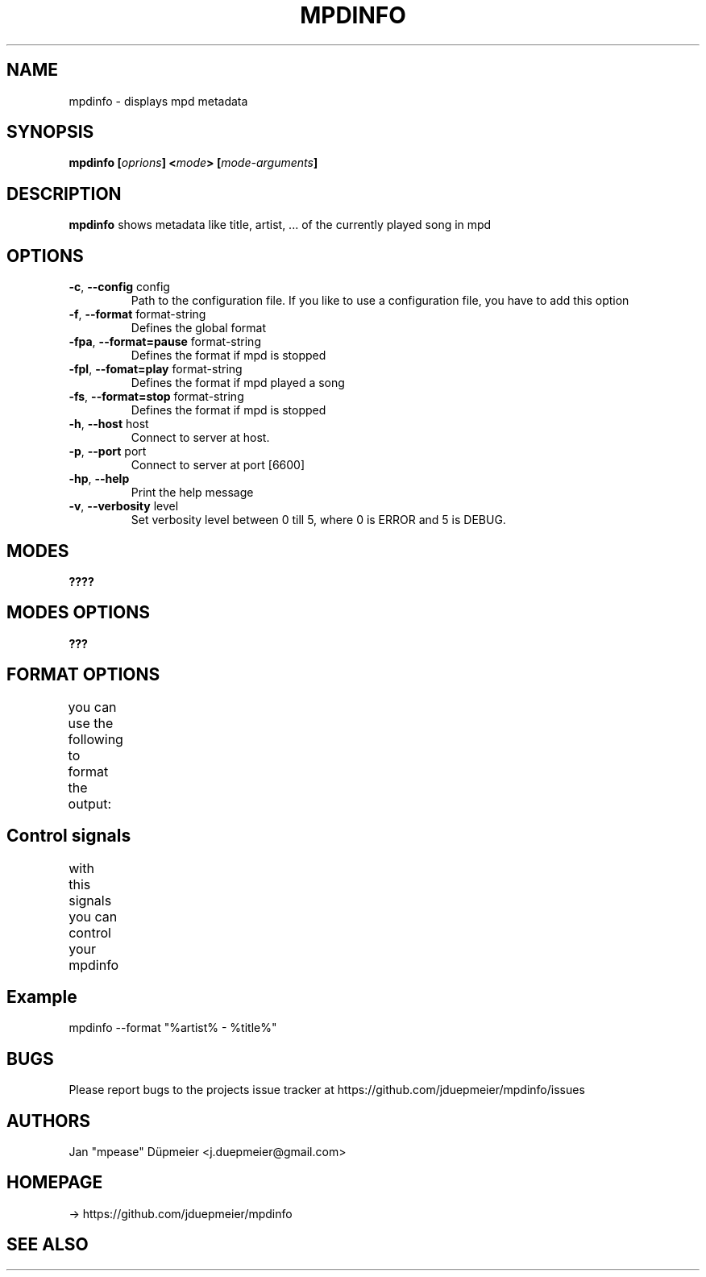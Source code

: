 .TH MPDINFO 1 "March 2018" "1.2"
.SH NAME
mpdinfo \- displays mpd metadata
.SH SYNOPSIS
.BI "mpdinfo [" oprions "] <" mode "> [" mode-arguments "]"
.SH DESCRIPTION
.BR "mpdinfo " "shows metadata like title, artist, ... of the currently played song in mpd"
.SH OPTIONS
.TP
.BR \-c ", " \-\-config " config"
Path to the configuration file. If you like to use a configuration file, you have to add this option
.TP
.BR \-f ", " \-\-format " format-string"
Defines the global format
.TP
.BR \-fpa ", " \-\-format=pause " format-string"
Defines the format if mpd is stopped
.TP
.BR \-fpl ", " \-\-fomat=play " format-string"
Defines the format if mpd played a song
.TP
.BR \-fs ", " \-\-format=stop " format-string"
Defines the format if mpd is stopped
.TP
.BR \-h ", " \-\-host " host"
Connect to server at host.
.TP
.BR \-p ", " \-\-port " port"
Connect to server at port [6600]
.TP
.BR \-hp ", " \-\-help "
Print the help message
.TP
.BR \-v ", " \-\-verbosity " level
Set verbosity level between 0 till 5, where 0 is ERROR and 5 is DEBUG.
.SH MODES
.BI ????
.SH MODES OPTIONS
.BI ???
.SH FORMAT OPTIONS
you can use the following to format the output:
.TS
l		l.
%status%	- current status, can be playing, pause, stopped
%artist%	- artist of the current track
%title%	- title of the current track
%volume%	- current output volume
%filename%	- name of the current file
%elapsed_time%	- time the current track is running
%queue_length%	- length of the current queue
%timebar%	- a simple progress bar of the current track
.TE
.SH Control signals
with this signals you can control your mpdinfo
.TS
l		l.
* SIGHUB	- forces a refresh
* SIGQUIT	- quits mpdinfo
.TE
.SH Example
mpdinfo --format "%artist% - %title%"
.SH BUGS
Please report bugs to the projects issue tracker at https://github.com/jduepmeier/mpdinfo/issues
.SH AUTHORS
Jan "mpease" Düpmeier <j.duepmeier@gmail.com>
.SH "HOMEPAGE"
-> https://github.com/jduepmeier/mpdinfo
.SH SEE ALSO
.TS
l.
The project xecho at htttps://github.com/cbdevnet/xecho,
mpc(1), mpd(1), sm(6)
.TE
